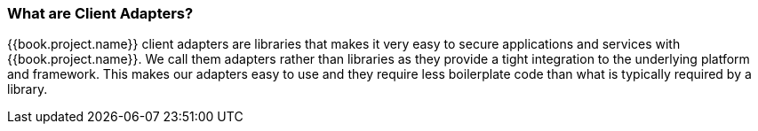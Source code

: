 === What are Client Adapters?

{{book.project.name}} client adapters are libraries that makes it very easy to secure applications and services with {{book.project.name}}. We call them
adapters rather than libraries as they provide a tight integration to the underlying platform and framework. This makes our adapters easy to use and they
require less boilerplate code than what is typically required by a library.



